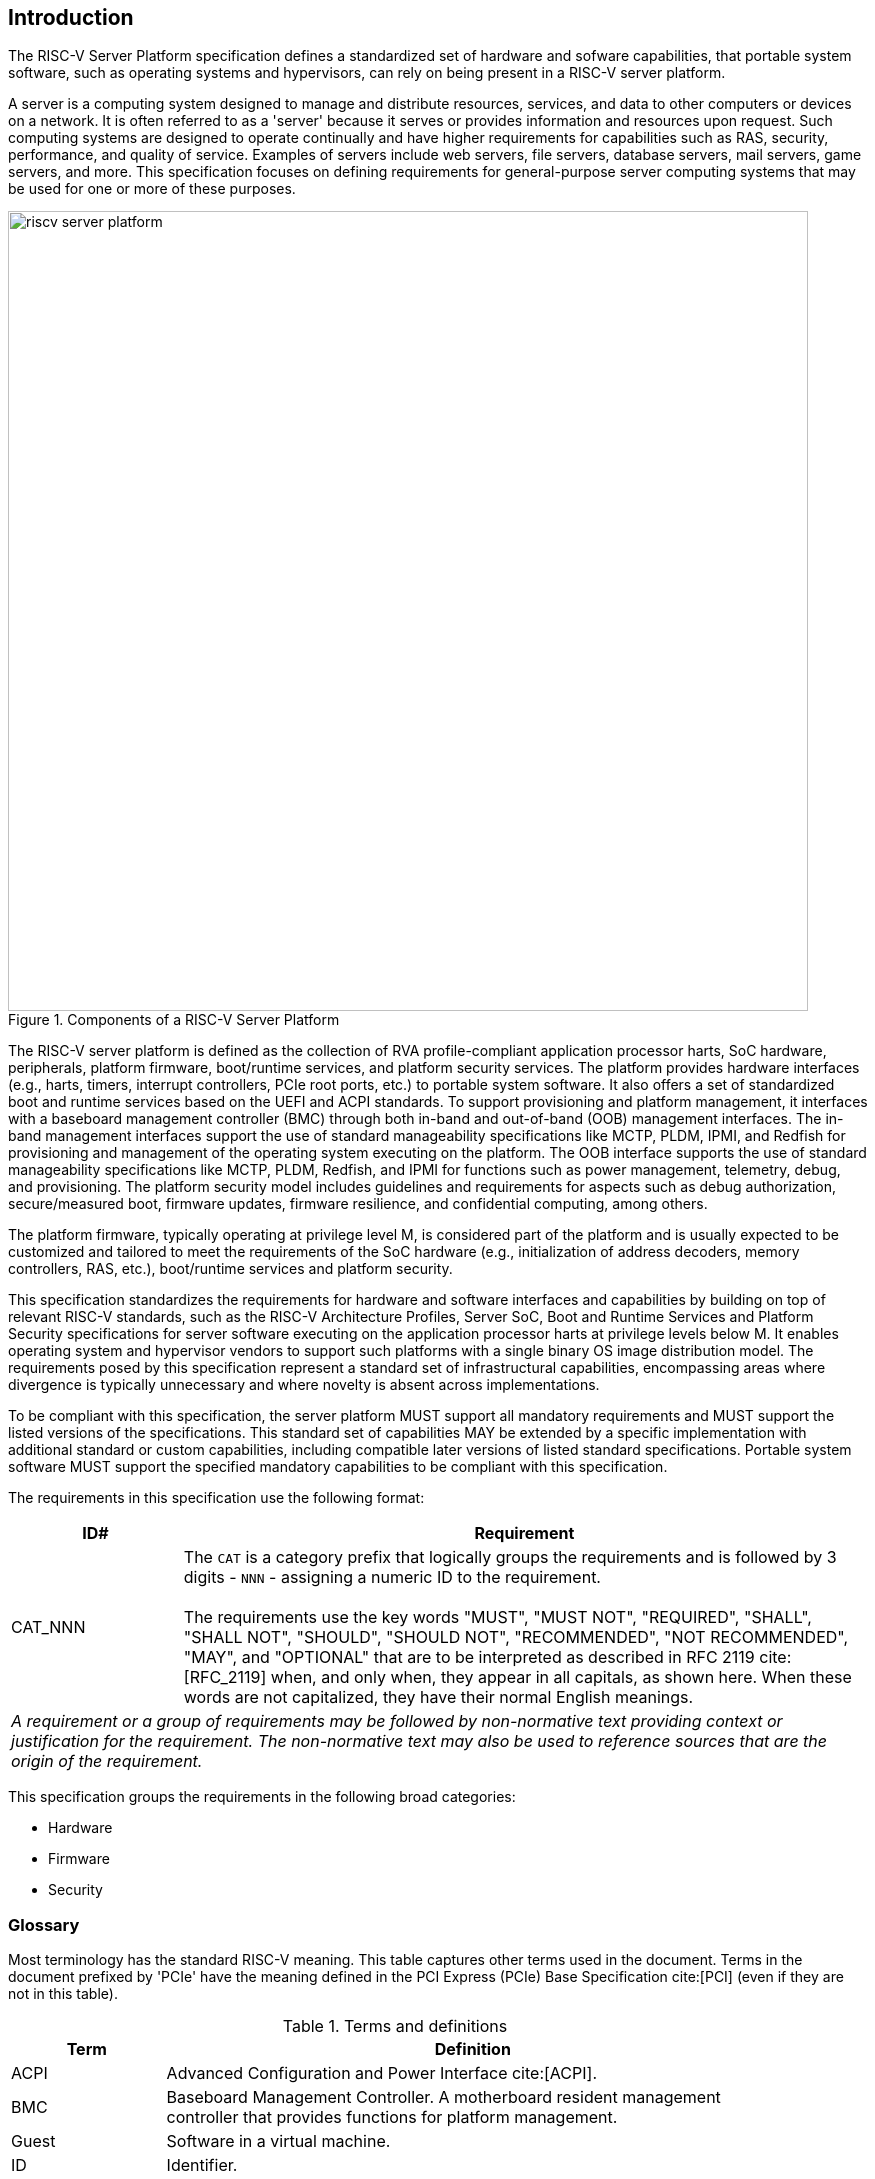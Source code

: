 [[intro]]

== Introduction

The RISC-V Server Platform specification defines a standardized set of
hardware and sofware capabilities, that portable system software, such
as operating systems and hypervisors, can rely on being present in a RISC-V
server platform.

A server is a computing system designed to manage and distribute resources,
services, and data to other computers or devices on a network. It is often
referred to as a 'server' because it serves or provides information and
resources upon request. Such computing systems are designed to operate
continually and have higher requirements for capabilities such as RAS, security,
performance, and quality of service. Examples of servers include web servers,
file servers, database servers, mail servers, game servers, and more. This
specification focuses on defining requirements for general-purpose server
computing systems that may be used for one or more of these purposes.

[[fig:RISC-V-Server-Platform]]
.Components of a RISC-V Server Platform
image::riscv-server-platform.png[width=800]

The RISC-V server platform is defined as the collection of RVA profile-compliant
application processor harts, SoC hardware, peripherals, platform firmware,
boot/runtime services, and platform security services. The platform provides
hardware interfaces (e.g., harts, timers, interrupt controllers, PCIe root ports, etc.)
to portable system software. It also offers a set of standardized boot and runtime
services based on the UEFI and ACPI standards. To support provisioning and
platform management, it interfaces with a baseboard management controller (BMC)
through both in-band and out-of-band (OOB) management interfaces. The in-band
management interfaces support the use of standard manageability specifications
like MCTP, PLDM, IPMI, and Redfish for provisioning and management of the operating
system executing on the platform. The OOB interface supports the use of standard
manageability specifications like MCTP, PLDM, Redfish, and IPMI for functions such
as power management, telemetry, debug, and provisioning. The platform security model
includes guidelines and requirements for aspects such as debug authorization,
secure/measured boot, firmware updates, firmware resilience, and confidential
computing, among others.

The platform firmware, typically operating at privilege level M, is
considered part of the platform and is usually expected to be customized and
tailored to meet the requirements of the SoC hardware (e.g., initialization
of address decoders, memory controllers, RAS, etc.), boot/runtime services
and platform security.

This specification standardizes the requirements for hardware and software
interfaces and capabilities by building on top of relevant RISC-V standards,
such as the RISC-V Architecture Profiles, Server SoC, Boot and Runtime Services
and Platform Security specifications for server software executing on the application
processor harts at privilege levels below M. It enables operating system and hypervisor
vendors to support such platforms with a single binary OS image distribution model. The
requirements posed by this specification represent a standard set of infrastructural
capabilities, encompassing areas where divergence is typically unnecessary and
where novelty is absent across implementations.

To be compliant with this specification, the server platform MUST support all
mandatory requirements and MUST support the listed versions of the specifications.
This standard set of capabilities MAY be extended by a specific implementation with
additional standard or custom capabilities, including compatible later
versions of listed standard specifications. Portable system software MUST
support the specified mandatory capabilities to be compliant with this
specification.

The requirements in this specification use the following format:

[width=100%]
[%header, cols="5,20"]
|===
| ID#     ^| Requirement
| CAT_NNN  | The `CAT` is a category prefix that logically groups the
             requirements and is followed by 3 digits - `NNN` - assigning a
             numeric ID to the requirement.                                   +
                                                                              +
             The requirements use the key words "MUST", "MUST NOT",
             "REQUIRED", "SHALL", "SHALL NOT", "SHOULD", "SHOULD NOT",
             "RECOMMENDED", "NOT RECOMMENDED", "MAY", and "OPTIONAL" that are
             to be interpreted as described in RFC 2119 cite:[RFC_2119] when,
             and only when, they appear in all capitals, as shown here. When
             these words are not capitalized, they have their normal English
             meanings.
2+| _A requirement or a group of requirements may be followed by non-normative
    text providing context or justification for the requirement. The
    non-normative text may also be used to reference sources that are the
    origin of the requirement._
|===

This specification groups the requirements in the following broad categories:

* Hardware
* Firmware
* Security

=== Glossary

Most terminology has the standard RISC-V meaning. This table captures other terms used in the document. Terms in the document prefixed by 'PCIe' have the meaning defined in the PCI Express (PCIe) Base Specification cite:[PCI] (even if they are not in this table).

.Terms and definitions
[width=90%]
[%header, cols="5,20"]
|===
| Term            ^| Definition
| ACPI             | Advanced Configuration and Power Interface cite:[ACPI].
| BMC              | Baseboard Management Controller. A motherboard resident
                     management controller that provides functions for platform
                     management.
| Guest            | Software in a virtual machine.
| ID               | Identifier.
| OS               | Operating System or Hypervisor.
| SBI              | RISC-V Supervisor Binary Interface Specification cite:[SBI].
| SoC              | System on a chip, also referred as system-on-a-chip and
                     system-on-chip.
| UEFI             | Unified Extensible Firmware Interface cite:[UEFI].
| VM               | Virtual Machine.
|===
